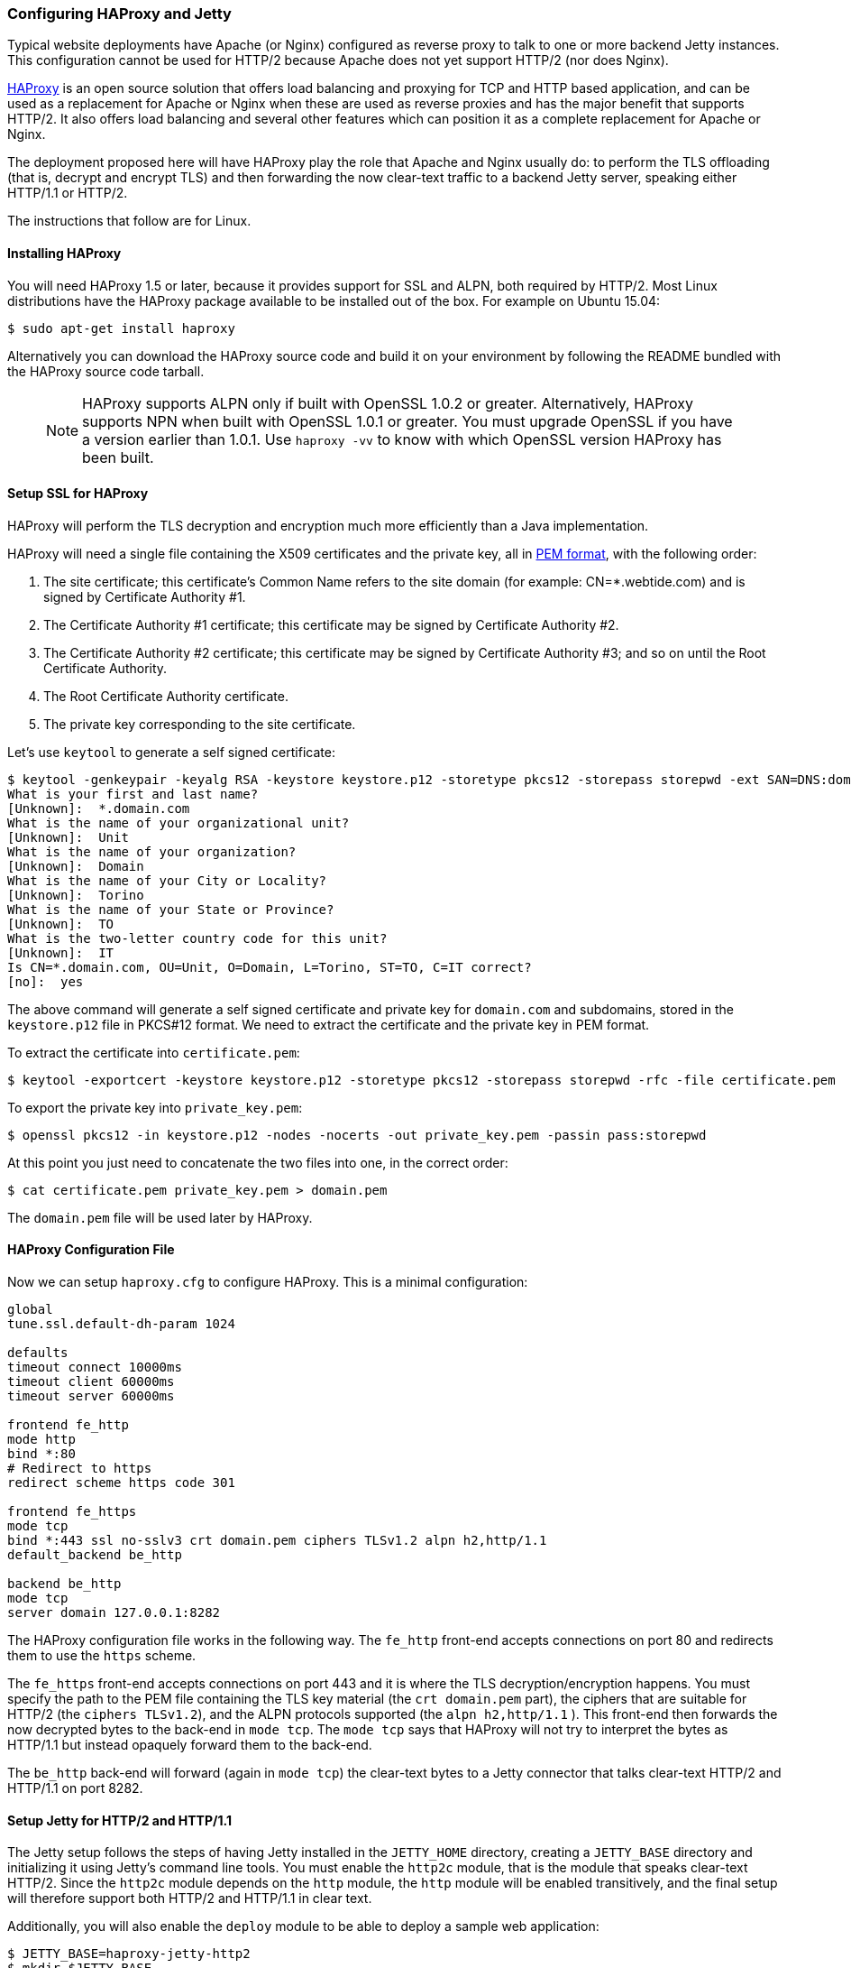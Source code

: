 //  ========================================================================
//  Copyright (c) 1995-2016 Mort Bay Consulting Pty. Ltd.
//  ========================================================================
//  All rights reserved. This program and the accompanying materials
//  are made available under the terms of the Eclipse Public License v1.0
//  and Apache License v2.0 which accompanies this distribution.
//
//      The Eclipse Public License is available at
//      http://www.eclipse.org/legal/epl-v10.html
//
//      The Apache License v2.0 is available at
//      http://www.opensource.org/licenses/apache2.0.php
//
//  You may elect to redistribute this code under either of these licenses.
//  ========================================================================

[[http2-configuring-haproxy]]
=== Configuring HAProxy and Jetty

Typical website deployments have Apache (or Nginx) configured as reverse proxy to talk to one or more backend Jetty instances.
This configuration cannot be used for HTTP/2 because Apache does not yet support HTTP/2 (nor does Nginx).

http://haproxy.org[HAProxy] is an open source solution that offers load balancing and proxying for TCP and HTTP based application, and can be used as a replacement for Apache or Nginx when these are used as reverse proxies and has the major benefit that supports HTTP/2.
It also offers load balancing and several other features which can position it as a complete replacement for Apache or Nginx.

The deployment proposed here will have HAProxy play the role that Apache and Nginx usually do: to perform the TLS offloading (that is, decrypt and encrypt TLS) and then forwarding the now clear-text traffic to a backend Jetty server, speaking either HTTP/1.1 or HTTP/2.

The instructions that follow are for Linux.

[[http2-haproxy-install]]
==== Installing HAProxy

You will need HAProxy 1.5 or later, because it provides support for SSL and ALPN, both required by HTTP/2. Most Linux distributions have the HAProxy package available to be installed out of the box. For example on Ubuntu 15.04:

[source,screen, subs="{sub-order}"]
....
$ sudo apt-get install haproxy
....

Alternatively you can download the HAProxy source code and build it on your environment by following the README bundled with the HAProxy source code tarball.

____
[NOTE]
HAProxy supports ALPN only if built with OpenSSL 1.0.2 or greater.
Alternatively, HAProxy supports NPN when built with OpenSSL 1.0.1 or greater.
You must upgrade OpenSSL if you have a version earlier than 1.0.1.
Use `haproxy -vv` to know with which OpenSSL version HAProxy has been built.
____

[[http2-haproxy-ssl]]
==== Setup SSL for HAProxy

HAProxy will perform the TLS decryption and encryption much more efficiently than a Java implementation.

HAProxy will need a single file containing the X509 certificates and the private key, all in https://en.wikipedia.org/wiki/X.509[PEM format], with the following order:

1.  The site certificate; this certificate's Common Name refers to the site domain (for example: CN=*.webtide.com) and is signed by Certificate Authority #1.
2.  The Certificate Authority #1 certificate; this certificate may be signed by Certificate Authority #2.
3.  The Certificate Authority #2 certificate; this certificate may be signed by Certificate Authority #3; and so on until the Root Certificate Authority.
4.  The Root Certificate Authority certificate.
5.  The private key corresponding to the site certificate.

Let's use `keytool` to generate a self signed certificate:

[source,screen, subs="{sub-order}"]
....
$ keytool -genkeypair -keyalg RSA -keystore keystore.p12 -storetype pkcs12 -storepass storepwd -ext SAN=DNS:domain.com
What is your first and last name?
[Unknown]:  *.domain.com
What is the name of your organizational unit?
[Unknown]:  Unit
What is the name of your organization?
[Unknown]:  Domain
What is the name of your City or Locality?
[Unknown]:  Torino
What is the name of your State or Province?
[Unknown]:  TO
What is the two-letter country code for this unit?
[Unknown]:  IT
Is CN=*.domain.com, OU=Unit, O=Domain, L=Torino, ST=TO, C=IT correct?
[no]:  yes
....

The above command will generate a self signed certificate and private key for `domain.com` and subdomains, stored in the `keystore.p12` file in PKCS#12 format.
We need to extract the certificate and the private key in PEM format.

To extract the certificate into `certificate.pem`:

[source,screen, subs="{sub-order}"]
....
$ keytool -exportcert -keystore keystore.p12 -storetype pkcs12 -storepass storepwd -rfc -file certificate.pem
....

To export the private key into `private_key.pem`:

[source,screen, subs="{sub-order}"]
....
$ openssl pkcs12 -in keystore.p12 -nodes -nocerts -out private_key.pem -passin pass:storepwd
....

At this point you just need to concatenate the two files into one, in the correct order:

[source,screen, subs="{sub-order}"]
....
$ cat certificate.pem private_key.pem > domain.pem
....

The `domain.pem` file will be used later by HAProxy.

[[http2-haproxy-cfg]]
==== HAProxy Configuration File

Now we can setup `haproxy.cfg` to configure HAProxy.
This is a minimal configuration:

[source, ,subs="{sub-order}"]
....
global
tune.ssl.default-dh-param 1024

defaults
timeout connect 10000ms
timeout client 60000ms
timeout server 60000ms

frontend fe_http
mode http
bind *:80
# Redirect to https
redirect scheme https code 301

frontend fe_https
mode tcp
bind *:443 ssl no-sslv3 crt domain.pem ciphers TLSv1.2 alpn h2,http/1.1
default_backend be_http

backend be_http
mode tcp
server domain 127.0.0.1:8282
....

The HAProxy configuration file works in the following way.
The `fe_http` front-end accepts connections on port 80 and redirects them to use the `https` scheme.

The `fe_https` front-end accepts connections on port 443 and it is where the TLS decryption/encryption happens.
You must specify the path to the PEM file containing the TLS key material (the `crt domain.pem` part), the ciphers that are suitable for HTTP/2 (the `ciphers TLSv1.2`), and the ALPN protocols supported (the `alpn h2,http/1.1` ).
This front-end then forwards the now decrypted bytes to the back-end in `mode tcp`. The `mode tcp` says that HAProxy will not try to interpret the bytes as HTTP/1.1 but instead opaquely forward them to the back-end.

The `be_http` back-end will forward (again in `mode tcp`) the clear-text bytes to a Jetty connector that talks clear-text HTTP/2 and HTTP/1.1 on port 8282.

[[http2-haproxy-jetty]]
==== Setup Jetty for HTTP/2 and HTTP/1.1

The Jetty setup follows the steps of having Jetty installed in the `JETTY_HOME` directory, creating a `JETTY_BASE` directory and initializing it using Jetty's command line tools.
You must enable the `http2c` module, that is the module that speaks clear-text HTTP/2.
Since the `http2c` module depends on the `http` module, the `http` module will be enabled transitively, and the final setup will therefore support both HTTP/2 and HTTP/1.1 in clear text.

Additionally, you will also enable the `deploy` module to be able to deploy a sample web application:

[source,screen, subs="{sub-order}"]
....
$ JETTY_BASE=haproxy-jetty-http2
$ mkdir $JETTY_BASE
$ cd $JETTY_BASE
$ java -jar $JETTY_HOME/start.jar --add-to-start=http2c,deploy
....

Now let's deploy a demo web application and start Jetty:

[source,screen, subs="{sub-order}"]
....
$ cd $JETTY_BASE
$ cp $JETTY_HOME/demo-base/webapps/async-rest.war $JETTY_BASE/webapps/
$ java -jar $JETTY_HOME/start.jar jetty.http.host=127.0.0.1 jetty.http.port=8282
....

Now you can browse https://domain.com/async-rest (replace `domain.com` with your own domain, or with `localhost`, to make this example work).

____
[NOTE]
You want the Jetty connector that listens on port 8282 to be available only to HAProxy, and not to remote clients.
For this reason, you want to specify the `jetty.http.host` property on the command line (or in `start.ini`/ `start.d/http.ini` to make this setting persistent) to bind the Jetty connector only on the loopback interface (127.0.0.1), making it available to HAProxy but not to remote clients.
If your Jetty instance runs on a different machine and/or on a different (sub)network, you may want to adjust both the back-end section of the HAProxy configuration file and the `jetty.http.host` property to match accordingly.
____

Browsers supporting HTTP/2 will connect to HAProxy, which will decrypt the traffic and send it to Jetty.
Likewise, HTTP/1.1 clients will connect to HAProxy, which will decrypt the traffic and send it to Jetty.

The Jetty connector, configured with the `http2c` module (and therefore transitively with the `http` module) is able to distinguish whether the incoming bytes are HTTP/2 or HTTP/1.1 and will handle the request accordingly.

The response is relayed back to HAProxy, which will encrypt it and send it back to the remote client.

This configuration offers you efficient TLS offloading, HTTP/2 support and transparent fallback to HTTP/1.1 for clients that don't support HTTP/1.1.
